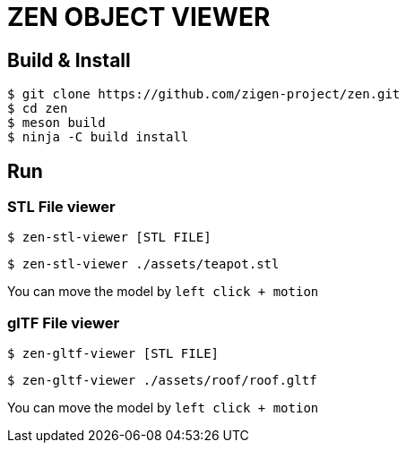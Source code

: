 = ZEN OBJECT VIEWER

== Build & Install

[source, shell]
----
$ git clone https://github.com/zigen-project/zen.git
$ cd zen
$ meson build
$ ninja -C build install
----

== Run

=== STL File viewer

[source, shell]
----
$ zen-stl-viewer [STL FILE]
----

[source, shell]
----
$ zen-stl-viewer ./assets/teapot.stl
----

You can move the model by `left click + motion`

=== glTF File viewer

[source, shell]
----
$ zen-gltf-viewer [STL FILE]
----

[source, shell]
----
$ zen-gltf-viewer ./assets/roof/roof.gltf
----

You can move the model by `left click + motion`
